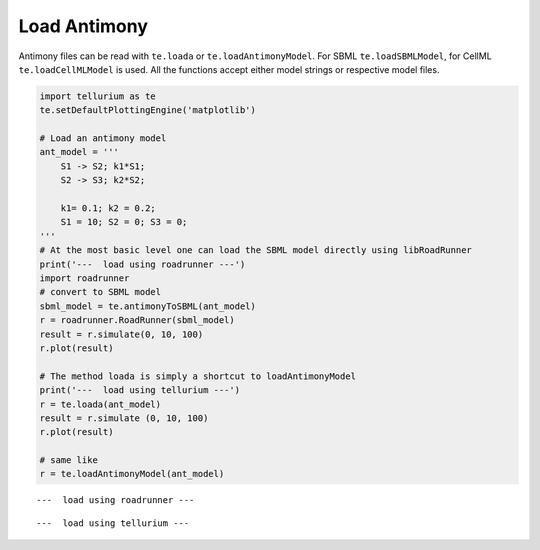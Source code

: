 

Load Antimony
^^^^^^^^^^^^^

Antimony files can be read with ``te.loada`` or
``te.loadAntimonyModel``. For SBML ``te.loadSBMLModel``, for CellML
``te.loadCellMLModel`` is used. All the functions accept either model
strings or respective model files.

.. code-block:: python

    import tellurium as te
    te.setDefaultPlottingEngine('matplotlib')
    
    # Load an antimony model
    ant_model = '''
        S1 -> S2; k1*S1;
        S2 -> S3; k2*S2;
    
        k1= 0.1; k2 = 0.2; 
        S1 = 10; S2 = 0; S3 = 0;
    '''
    # At the most basic level one can load the SBML model directly using libRoadRunner
    print('---  load using roadrunner ---')
    import roadrunner
    # convert to SBML model
    sbml_model = te.antimonyToSBML(ant_model)
    r = roadrunner.RoadRunner(sbml_model)
    result = r.simulate(0, 10, 100)
    r.plot(result)
    
    # The method loada is simply a shortcut to loadAntimonyModel
    print('---  load using tellurium ---')
    r = te.loada(ant_model)
    result = r.simulate (0, 10, 100)
    r.plot(result)
    
    # same like
    r = te.loadAntimonyModel(ant_model)


.. parsed-literal::

    ---  load using roadrunner ---



.. image:: _notebooks/core/tellurium_model_loading_files/tellurium_model_loading_2_1.png


.. parsed-literal::

    ---  load using tellurium ---



.. image:: _notebooks/core/tellurium_model_loading_files/tellurium_model_loading_2_3.png

